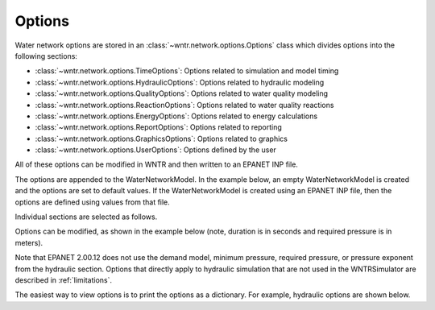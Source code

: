 .. raw:: latex

    \clearpage

.. _options:

Options
================================

Water network options are stored in an :class:`~wntr.network.options.Options` 
class which divides options into the following sections:

* :class:`~wntr.network.options.TimeOptions`: Options related to simulation and model timing
* :class:`~wntr.network.options.HydraulicOptions`: Options related to hydraulic modeling
* :class:`~wntr.network.options.QualityOptions`: Options related to water quality modeling
* :class:`~wntr.network.options.ReactionOptions`: Options related to water quality reactions
* :class:`~wntr.network.options.EnergyOptions`: Options related to energy calculations
* :class:`~wntr.network.options.ReportOptions`: Options related to reporting
* :class:`~wntr.network.options.GraphicsOptions`: Options related to graphics
* :class:`~wntr.network.options.UserOptions`: Options defined by the user

All of these options can be modified in WNTR and then written to an EPANET INP file.

The options are appended to the WaterNetworkModel. 
In the example below, an empty WaterNetworkModel is created and the options 
are set to default values.  If the WaterNetworkModel is created using an EPANET INP file,
then the options are defined using values from that file. 

.. doctest::
    :hide:

    >>> import wntr

.. doctest::

    >>> wn = wntr.network.model.WaterNetworkModel()
    >>> wn.options  # doctest: +SKIP

Individual sections are selected as follows.

.. doctest::

    >>> wn.options.time  # doctest: +SKIP
    >>> wn.options.hydraulic  # doctest: +SKIP
    >>> wn.options.quality  # doctest: +SKIP
    >>> wn.options.reaction  # doctest: +SKIP
    >>> wn.options.energy  # doctest: +SKIP
    >>> wn.options.report  # doctest: +SKIP
    >>> wn.options.graphics  # doctest: +SKIP
    >>> wn.options.user  # doctest: +SKIP

Options can be modified, as shown in the example below
(note, duration is in seconds and required pressure is in meters).

.. doctest::
    
    >>> wn.options.time.duration = 86400
    >>> wn.options.hydraulic.demand_model = 'PDD'
    >>> wn.options.hydraulic.required_pressure = 21.097 # 30 psi = 21.097 m
	
Note that EPANET 2.00.12 does not use the demand model, minimum pressure, 
required pressure, or pressure exponent from the hydraulic section.
Options that directly apply to hydraulic simulation that are not used in the
WNTRSimulator are described in :ref:`limitations`.  

The easiest way to view options is to print the options as a dictionary. 
For example, hydraulic options are shown below.

.. doctest::

	>>> print(dict(wn.options.hydraulic)) # doctest: +SKIP
	{'accuracy': 0.001,
	 'checkfreq': 2,
	 'damplimit': 0.0,
	 'demand_model': None,
	 'demand_multiplier': 1.0,
	 ...
